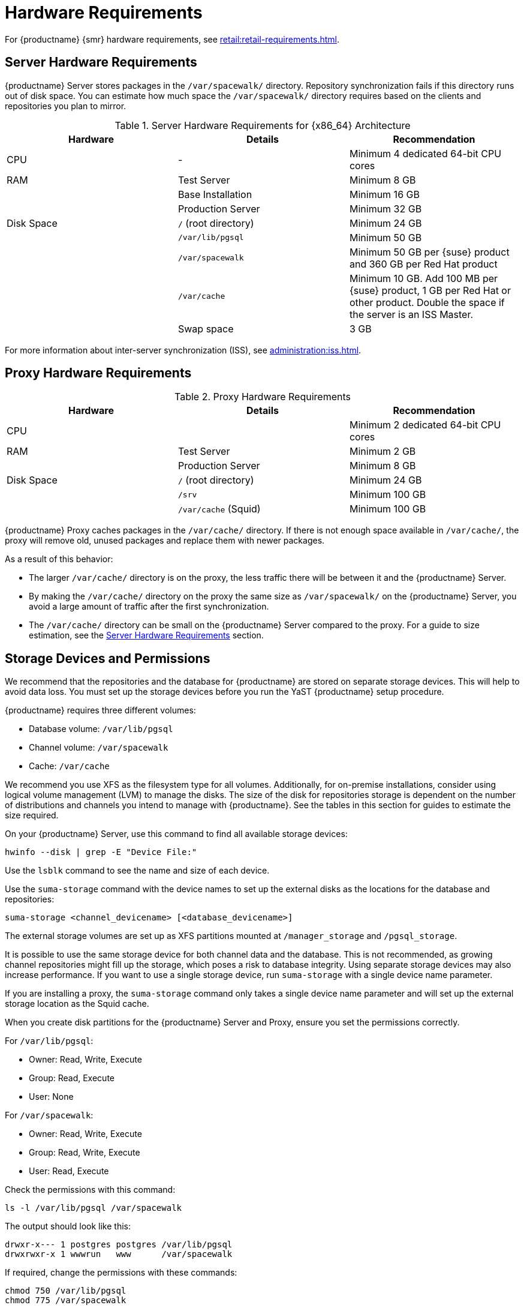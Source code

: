 [[install-hardware-requirements]]
= Hardware Requirements

ifeval::[{suma-content} == true]
This table outlines hardware and software requirements for the {productname} Server and Proxy, on {x86_64} and {ppc64le} architecture.
endif::[]

ifeval::[{uyuni-content} == true]
This table outlines hardware and software requirements for the {productname} Server and Proxy on {x86_64} architecture.
endif::[]

ifeval::[{suma-content} == true]
For {ibmz} hardware requirements, see xref:installation-and-upgrade:install-ibmz.adoc[].
endif::[]

For {productname} {smr} hardware requirements, see xref:retail:retail-requirements.adoc[].



[[server-hardware-requirements]]
== Server Hardware Requirements

{productname} Server stores packages in the [path]``/var/spacewalk/`` directory.
Repository synchronization fails if this directory runs out of disk space.
You can estimate how much space the [path]``/var/spacewalk/`` directory requires based on the clients and repositories you plan to mirror.



[cols="1,1,1", options="header"]
.Server Hardware Requirements for {x86_64} Architecture
|===

| Hardware
| Details
| Recommendation

| CPU
| -
| Minimum 4 dedicated 64-bit CPU cores

| RAM
| Test Server
| Minimum 8{nbsp}GB

|
| Base Installation
| Minimum 16{nbsp}GB

|
| Production Server
| Minimum 32{nbsp}GB

| Disk Space
| [path]``/`` (root directory)
| Minimum 24{nbsp}GB

|
| [path]``/var/lib/pgsql``
| Minimum 50{nbsp}GB

|
| [path]``/var/spacewalk``
| Minimum 50{nbsp}GB per {suse} product and 360{nbsp}GB per Red Hat product

|
| [path]``/var/cache``
| Minimum 10{nbsp}GB.
Add 100{nbsp}MB per {suse} product, 1{nbsp}GB per Red Hat or other product.
Double the space if the server is an ISS Master.

|
| Swap space
| 3{nbsp}GB

|===


For more information about inter-server synchronization (ISS), see xref:administration:iss.adoc[].



ifeval::[{suma-content} == true]
[cols="1,1,1", options="header"]
.Server Hardware Requirements for IBM POWER8 or POWER9 Architecture
|===

| Hardware
| Details
| Recommendation

| CPU
|
| Minimum 4 dedicated cores

| RAM
| Test Server
| Minimum 8{nbsp}GB

|
| Base Installation
| Minimum 16{nbsp}GB

|
| Production Server
| Minimum 32{nbsp}GB

| Disk Space
| [path]``/`` (root directory)
| Minimum 100{nbsp}GB

|
| [path]``/var/lib/pgsql``
| Minimum 50{nbsp}GB

|
| [path]``/var/spacewalk``
| Minimum 50{nbsp}GB per SUSE product and 360{nbsp}GB per Red Hat product

|
| [path]``/var/cache``
| Minimum 10{nbsp}GB.
Add 100{nbsp}MB per {suse} product, 1{nbsp}GB per Red Hat or other product.
Double the space if the server is an ISS Master.

|
| Swap space
| 3{nbsp}GB

|===



endif::[]




== Proxy Hardware Requirements

[cols="1,1,1", options="header"]
.Proxy Hardware Requirements
|===

| Hardware
| Details
| Recommendation

| CPU
|
| Minimum 2 dedicated 64-bit CPU cores

| RAM
| Test Server
| Minimum 2{nbsp}GB

|
| Production Server
| Minimum 8{nbsp}GB

| Disk Space
| [path]``/`` (root directory)
| Minimum 24{nbsp}GB

|
| [path]``/srv``
| Minimum 100{nbsp}GB

|
| [path]``/var/cache`` (Squid)
| Minimum 100{nbsp}GB

|===


{productname} Proxy caches packages in the [path]``/var/cache/`` directory.
If there is not enough space available in [path]``/var/cache/``, the proxy will remove old, unused packages and replace them with newer packages.

As a result of this behavior:

* The larger [path]``/var/cache/`` directory is on the proxy, the less traffic there will be between it and the {productname} Server.
* By making the [path]``/var/cache/`` directory on the proxy the same size as [path]``/var/spacewalk/`` on the {productname} Server, you avoid a large amount of traffic after the first synchronization.
* The [path]``/var/cache/`` directory can be small on the {productname} Server compared to the proxy.
    For a guide to size estimation, see the <<server-hardware-requirements>> section.



== Storage Devices and Permissions

We recommend that the repositories and the database for {productname} are stored on separate storage devices.
This will help to avoid data loss.
You must set up the storage devices before you run the YaST {productname} setup procedure.

{productname} requires three different volumes:

* Database volume: [path]``/var/lib/pgsql``
* Channel volume: [path]``/var/spacewalk``
* Cache: [path]``/var/cache``

We recommend you use XFS as the filesystem type for all volumes.
Additionally, for on-premise installations, consider using logical volume management (LVM) to manage the disks.
The size of the disk for repositories storage is dependent on the number of distributions and channels you intend to manage with {productname}.
See the tables in this section for guides to estimate the size required.

On your {productname} Server, use this command to find all available storage devices:

----
hwinfo --disk | grep -E "Device File:"
----

Use the [command]``lsblk`` command to see the name and size of each device.

Use the [command]``suma-storage`` command with the device names to set up the external disks as the locations for the database and repositories:

----
suma-storage <channel_devicename> [<database_devicename>]
----

The external storage volumes are set up as XFS partitions mounted at [path]``/manager_storage`` and [path]``/pgsql_storage``.

It is possible to use the same storage device for both channel data and the database.
This is not recommended, as growing channel repositories might fill up the storage, which poses a risk to database integrity.
Using separate storage devices may also increase performance.
If you want to use a single storage device, run [command]``suma-storage`` with a single device name parameter.

If you are installing a proxy, the [command]``suma-storage`` command only takes a single device name parameter and will set up the external storage location as the Squid cache.

When you create disk partitions for the {productname} Server and Proxy, ensure you set the permissions correctly.

For [path]``/var/lib/pgsql``:

* Owner: Read, Write, Execute
* Group: Read, Execute
* User: None

For [path]``/var/spacewalk``:

* Owner: Read, Write, Execute
* Group: Read, Write, Execute
* User: Read, Execute

Check the permissions with this command:

----
ls -l /var/lib/pgsql /var/spacewalk
----

The output should look like this:

----
drwxr-x--- 1 postgres postgres /var/lib/pgsql
drwxrwxr-x 1 wwwrun   www      /var/spacewalk
----

If required, change the permissions with these commands:

----
chmod 750 /var/lib/pgsql
chmod 775 /var/spacewalk
----

And owners with:

----
chown postgres:postgres /var/lib/pgsql
chown wwwrun:www /var/spacewalk
----
